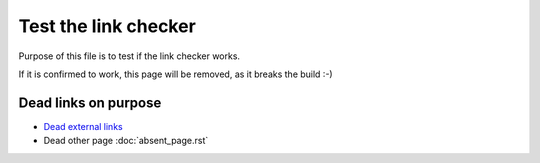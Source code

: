 Test the link checker
=====================

Purpose of this file is to test if the link checker works.

If it is confirmed to work, this page will be removed,
as it breaks the build :-)

Dead links on purpose
---------------------

- `Dead external links <https://www.abs.ent>`_
- Dead other page :doc:`absent_page.rst`
